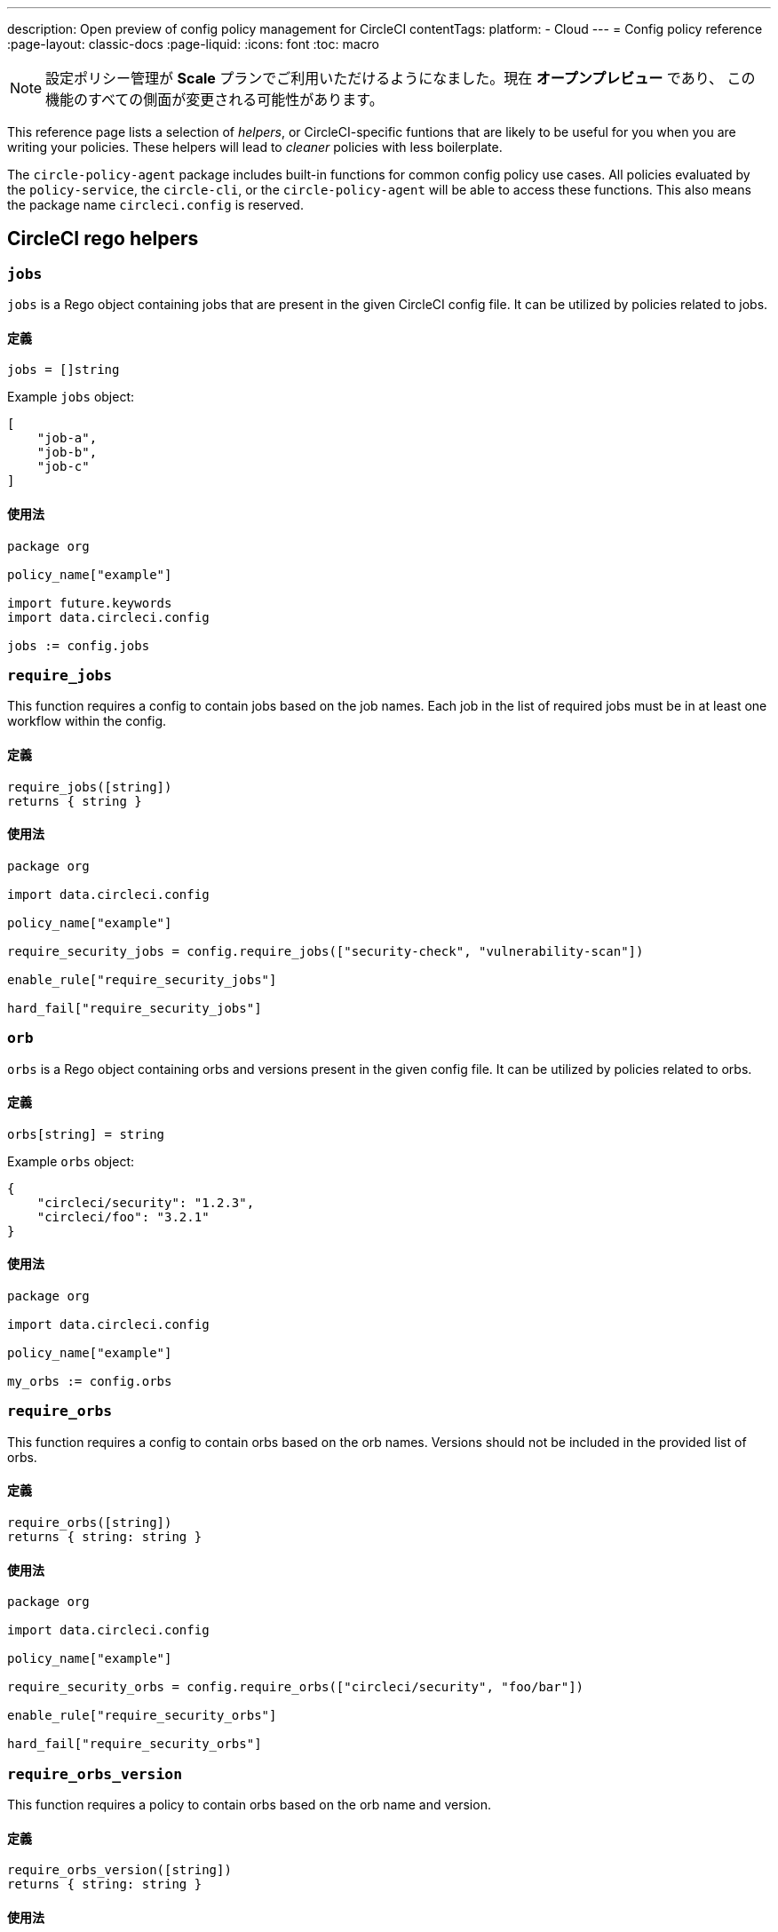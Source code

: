 ---

description: Open preview of config policy management for CircleCI
contentTags:
  platform:
  - Cloud
---
= Config policy reference
:page-layout: classic-docs
:page-liquid:
:icons: font
:toc: macro

:toc-title:

NOTE: 設定ポリシー管理が **Scale** プランでご利用いただけるようになました。現在 **オープンプレビュー** であり、 この機能のすべての側面が変更される可能性があります。

This reference page lists a selection of _helpers_, or CircleCI-specific funtions that are likely to be useful for you when you are writing your policies. These helpers will lead to _cleaner_ policies with less boilerplate.

The `circle-policy-agent` package includes built-in functions for common config policy
use cases. All policies evaluated by the `policy-service`, the `circle-cli`, or the `circle-policy-agent`
will be able to access these functions. This also means the package name `circleci.config` is
reserved.

[#circleci-rego-helpers]
== CircleCI rego helpers

[#jobs]
=== `jobs`

`jobs` is a Rego object containing jobs that are present in the given CircleCI config file. It
can be utilized by policies related to jobs.

[#definition-jobs]
==== 定義

[source,rego]
----
jobs = []string
----

Example `jobs` object:

[source,json]
----
[
    "job-a",
    "job-b",
    "job-c"
]
----

[#usage-jobs]
==== 使用法

[source,rego]
----
package org

policy_name["example"]

import future.keywords
import data.circleci.config

jobs := config.jobs
----

[#require-jobs]
=== `require_jobs`

This function requires a config to contain jobs based on the job names. Each job in the list of
required jobs must be in at least one workflow within the config.

[#definition-require-jobs]
==== 定義

[source,rego]
----
require_jobs([string])
returns { string }
----

[#usage-require-jobs]
==== 使用法

[source,rego]
----
package org

import data.circleci.config

policy_name["example"]

require_security_jobs = config.require_jobs(["security-check", "vulnerability-scan"])

enable_rule["require_security_jobs"]

hard_fail["require_security_jobs"]
----

[#orbs]
=== `orb`

`orbs` is a Rego object containing orbs and versions present in the given config file. It
can be utilized by policies related to orbs.

[#definition-orbs]
==== 定義

[source,rego]
----
orbs[string] = string
----

Example `orbs` object:

[source,json]
----
{
    "circleci/security": "1.2.3",
    "circleci/foo": "3.2.1"
}
----

[#usage-orbs]
==== 使用法

[source,rego]
----
package org

import data.circleci.config

policy_name["example"]

my_orbs := config.orbs
----

[#require-orbs]
=== `require_orbs`

This function requires a config to contain orbs based on the orb names. Versions should not
be included in the provided list of orbs.

[#definition-require-orbs]
==== 定義

[source,rego]
----
require_orbs([string])
returns { string: string }
----

[#usage-require-orbs]
==== 使用法

[source,rego]
----
package org

import data.circleci.config

policy_name["example"]

require_security_orbs = config.require_orbs(["circleci/security", "foo/bar"])

enable_rule["require_security_orbs"]

hard_fail["require_security_orbs"]
----

[#require-orbs-version]
=== `require_orbs_version`

This function requires a policy to contain orbs based on the orb name and version.

[#definition-require-orbs-version]
==== 定義

[source,rego]
----
require_orbs_version([string])
returns { string: string }
----

[#usage-require-orbs-version]
==== 使用法

[source,rego]
----
package org

import data.circleci.config

policy_name["example"]

require_orbs_versioned = config.require_orbs_version(["circleci/security@1.2.3", "foo/bar@4.5.6"])

enable_rule["require_orbs_versioned"]

hard_fail["require_orbs_versioned"]
----

[#ban-orbs]
=== `ban_orbs`

This function violates a policy if a config includes orbs based on the orb name. Versions should not
be included in the provided list of orbs.

[#definition-ban-orbs]
==== 定義

[source,rego]
----
ban_orbs_version([string])
returns { string: string }
----

[#usage-ban-orbs]
==== 使用法

[source,rego]
----
package org

import data.circleci.config

policy_name["example"]

ban_orbs = config.ban_orbs(["evilcorp/evil"])

enable_rule["ban_orbs"]

hard_fail["ban_orbs"]
----

[#ban-orbs-version]
=== `ban_orbs_version`

This function violates a policy if a config includes orbs based on the orb name and version.

[#definition-ban-orbs-version]
==== 定義

[source,rego]
----
ban_orbs_version([string])
returns { string: string }
----

[#usage-ban-orbs-version]
==== 使用法

[source,rego]
----
package org

import data.circleci.config

policy_name["example"]

ban_orbs_versioned = config.ban_orbs_version(["evilcorp/evil@1.2.3", "foo/bar@4.5.6"])

enable_rule["ban_orbs_versioned"]

hard_fail["ban_orbs_versioned"]
----

[#resource-class-by-project]
=== `resource_class_by_project`

This function accepts a resource class to project IDs set mapping. The resource classes defined in the
mapping will be reserved for its associated projects. Resource classes not included in the mapping will
still be available for use by any project.

[#definition-resource-class-by-project]
==== 定義

```rego
resource_class_by_project({
  "$RESOURCE_CLASS": {$PROJECT_IDS...},
  ...
})
returns { ...reasons: string }
```

[#usage-resource-class-by-project]
==== 使用法

[source,rego]
----
package org

import future.keywords
import data.circleci.config

policy_name["example"]

check_resource_class = config.resource_class_by_project({
  "large": {"$PROJECT_UUID_A","$PROJECT_UUID_B"},
})

enable_rule["check_resource_class"]

hard_fail["check_resource_class"]
----